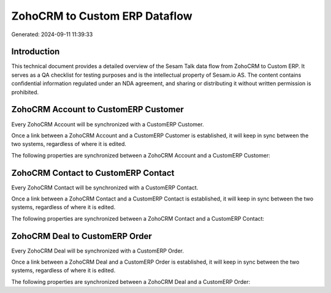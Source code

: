 ==============================
ZohoCRM to Custom ERP Dataflow
==============================

Generated: 2024-09-11 11:39:33

Introduction
------------

This technical document provides a detailed overview of the Sesam Talk data flow from ZohoCRM to Custom ERP. It serves as a QA checklist for testing purposes and is the intellectual property of Sesam.io AS. The content contains confidential information regulated under an NDA agreement, and sharing or distributing it without written permission is prohibited.

ZohoCRM Account to CustomERP Customer
-------------------------------------
Every ZohoCRM Account will be synchronized with a CustomERP Customer.

Once a link between a ZohoCRM Account and a CustomERP Customer is established, it will keep in sync between the two systems, regardless of where it is edited.

The following properties are synchronized between a ZohoCRM Account and a CustomERP Customer:

.. list-table::
   :header-rows: 1

   * - ZohoCRM Account Property
     - CustomERP Customer Property
     - CustomERP Data Type


ZohoCRM Contact to CustomERP Contact
------------------------------------
Every ZohoCRM Contact will be synchronized with a CustomERP Contact.

Once a link between a ZohoCRM Contact and a CustomERP Contact is established, it will keep in sync between the two systems, regardless of where it is edited.

The following properties are synchronized between a ZohoCRM Contact and a CustomERP Contact:

.. list-table::
   :header-rows: 1

   * - ZohoCRM Contact Property
     - CustomERP Contact Property
     - CustomERP Data Type


ZohoCRM Deal to CustomERP Order
-------------------------------
Every ZohoCRM Deal will be synchronized with a CustomERP Order.

Once a link between a ZohoCRM Deal and a CustomERP Order is established, it will keep in sync between the two systems, regardless of where it is edited.

The following properties are synchronized between a ZohoCRM Deal and a CustomERP Order:

.. list-table::
   :header-rows: 1

   * - ZohoCRM Deal Property
     - CustomERP Order Property
     - CustomERP Data Type

